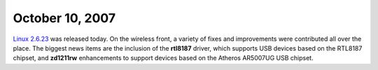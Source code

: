 October 10, 2007
~~~~~~~~~~~~~~~~

`Linux 2.6.23 <http://kernelnewbies.org/Linux_2_6_23>`__ was released today. On the wireless front, a variety of fixes and improvements were contributed all over the place. The biggest news items are the inclusion of the **rtl8187** driver, which supports USB devices based on the RTL8187 chipset, and **zd1211rw** enhancements to support devices based on the Atheros AR5007UG USB chipset.
